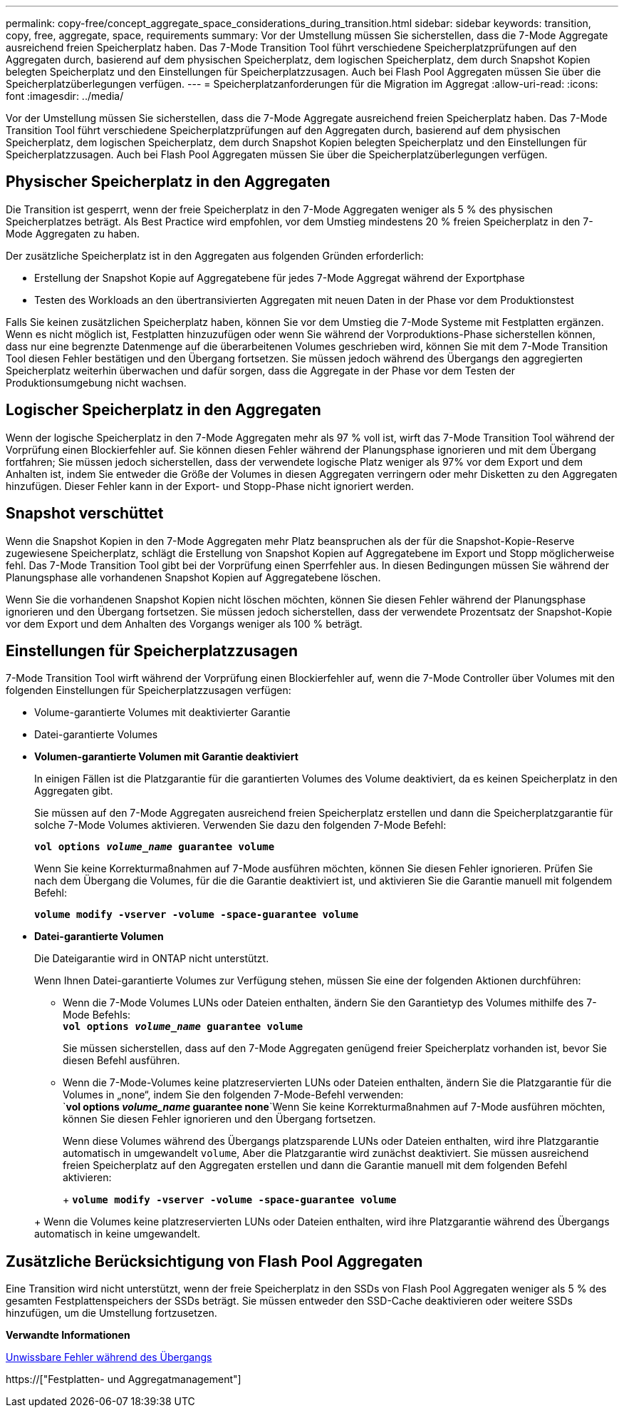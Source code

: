 ---
permalink: copy-free/concept_aggregate_space_considerations_during_transition.html 
sidebar: sidebar 
keywords: transition, copy, free, aggregate, space, requirements 
summary: Vor der Umstellung müssen Sie sicherstellen, dass die 7-Mode Aggregate ausreichend freien Speicherplatz haben. Das 7-Mode Transition Tool führt verschiedene Speicherplatzprüfungen auf den Aggregaten durch, basierend auf dem physischen Speicherplatz, dem logischen Speicherplatz, dem durch Snapshot Kopien belegten Speicherplatz und den Einstellungen für Speicherplatzzusagen. Auch bei Flash Pool Aggregaten müssen Sie über die Speicherplatzüberlegungen verfügen. 
---
= Speicherplatzanforderungen für die Migration im Aggregat
:allow-uri-read: 
:icons: font
:imagesdir: ../media/


[role="lead"]
Vor der Umstellung müssen Sie sicherstellen, dass die 7-Mode Aggregate ausreichend freien Speicherplatz haben. Das 7-Mode Transition Tool führt verschiedene Speicherplatzprüfungen auf den Aggregaten durch, basierend auf dem physischen Speicherplatz, dem logischen Speicherplatz, dem durch Snapshot Kopien belegten Speicherplatz und den Einstellungen für Speicherplatzzusagen. Auch bei Flash Pool Aggregaten müssen Sie über die Speicherplatzüberlegungen verfügen.



== Physischer Speicherplatz in den Aggregaten

Die Transition ist gesperrt, wenn der freie Speicherplatz in den 7-Mode Aggregaten weniger als 5 % des physischen Speicherplatzes beträgt. Als Best Practice wird empfohlen, vor dem Umstieg mindestens 20 % freien Speicherplatz in den 7-Mode Aggregaten zu haben.

Der zusätzliche Speicherplatz ist in den Aggregaten aus folgenden Gründen erforderlich:

* Erstellung der Snapshot Kopie auf Aggregatebene für jedes 7-Mode Aggregat während der Exportphase
* Testen des Workloads an den übertransivierten Aggregaten mit neuen Daten in der Phase vor dem Produktionstest


Falls Sie keinen zusätzlichen Speicherplatz haben, können Sie vor dem Umstieg die 7-Mode Systeme mit Festplatten ergänzen. Wenn es nicht möglich ist, Festplatten hinzuzufügen oder wenn Sie während der Vorproduktions-Phase sicherstellen können, dass nur eine begrenzte Datenmenge auf die überarbeitenen Volumes geschrieben wird, können Sie mit dem 7-Mode Transition Tool diesen Fehler bestätigen und den Übergang fortsetzen. Sie müssen jedoch während des Übergangs den aggregierten Speicherplatz weiterhin überwachen und dafür sorgen, dass die Aggregate in der Phase vor dem Testen der Produktionsumgebung nicht wachsen.



== Logischer Speicherplatz in den Aggregaten

Wenn der logische Speicherplatz in den 7-Mode Aggregaten mehr als 97 % voll ist, wirft das 7-Mode Transition Tool während der Vorprüfung einen Blockierfehler auf. Sie können diesen Fehler während der Planungsphase ignorieren und mit dem Übergang fortfahren; Sie müssen jedoch sicherstellen, dass der verwendete logische Platz weniger als 97% vor dem Export und dem Anhalten ist, indem Sie entweder die Größe der Volumes in diesen Aggregaten verringern oder mehr Disketten zu den Aggregaten hinzufügen. Dieser Fehler kann in der Export- und Stopp-Phase nicht ignoriert werden.



== Snapshot verschüttet

Wenn die Snapshot Kopien in den 7-Mode Aggregaten mehr Platz beanspruchen als der für die Snapshot-Kopie-Reserve zugewiesene Speicherplatz, schlägt die Erstellung von Snapshot Kopien auf Aggregatebene im Export und Stopp möglicherweise fehl. Das 7-Mode Transition Tool gibt bei der Vorprüfung einen Sperrfehler aus. In diesen Bedingungen müssen Sie während der Planungsphase alle vorhandenen Snapshot Kopien auf Aggregatebene löschen.

Wenn Sie die vorhandenen Snapshot Kopien nicht löschen möchten, können Sie diesen Fehler während der Planungsphase ignorieren und den Übergang fortsetzen. Sie müssen jedoch sicherstellen, dass der verwendete Prozentsatz der Snapshot-Kopie vor dem Export und dem Anhalten des Vorgangs weniger als 100 % beträgt.



== Einstellungen für Speicherplatzzusagen

7-Mode Transition Tool wirft während der Vorprüfung einen Blockierfehler auf, wenn die 7-Mode Controller über Volumes mit den folgenden Einstellungen für Speicherplatzzusagen verfügen:

* Volume-garantierte Volumes mit deaktivierter Garantie
* Datei-garantierte Volumes
* *Volumen-garantierte Volumen mit Garantie deaktiviert*
+
In einigen Fällen ist die Platzgarantie für die garantierten Volumes des Volume deaktiviert, da es keinen Speicherplatz in den Aggregaten gibt.

+
Sie müssen auf den 7-Mode Aggregaten ausreichend freien Speicherplatz erstellen und dann die Speicherplatzgarantie für solche 7-Mode Volumes aktivieren. Verwenden Sie dazu den folgenden 7-Mode Befehl:

+
`*vol options _volume_name_ guarantee volume*`

+
Wenn Sie keine Korrekturmaßnahmen auf 7-Mode ausführen möchten, können Sie diesen Fehler ignorieren. Prüfen Sie nach dem Übergang die Volumes, für die die Garantie deaktiviert ist, und aktivieren Sie die Garantie manuell mit folgendem Befehl:

+
`*volume modify -vserver -volume -space-guarantee volume*`

* *Datei-garantierte Volumen*
+
Die Dateigarantie wird in ONTAP nicht unterstützt.

+
Wenn Ihnen Datei-garantierte Volumes zur Verfügung stehen, müssen Sie eine der folgenden Aktionen durchführen:

+
** Wenn die 7-Mode Volumes LUNs oder Dateien enthalten, ändern Sie den Garantietyp des Volumes mithilfe des 7-Mode Befehls: +
`*vol options _volume_name_ guarantee volume*`
+
Sie müssen sicherstellen, dass auf den 7-Mode Aggregaten genügend freier Speicherplatz vorhanden ist, bevor Sie diesen Befehl ausführen.

** Wenn die 7-Mode-Volumes keine platzreservierten LUNs oder Dateien enthalten, ändern Sie die Platzgarantie für die Volumes in „none“, indem Sie den folgenden 7-Mode-Befehl verwenden: +
`*vol options _volume_name_ guarantee none*`Wenn Sie keine Korrekturmaßnahmen auf 7-Mode ausführen möchten, können Sie diesen Fehler ignorieren und den Übergang fortsetzen.


+
Wenn diese Volumes während des Übergangs platzsparende LUNs oder Dateien enthalten, wird ihre Platzgarantie automatisch in umgewandelt `volume`, Aber die Platzgarantie wird zunächst deaktiviert. Sie müssen ausreichend freien Speicherplatz auf den Aggregaten erstellen und dann die Garantie manuell mit dem folgenden Befehl aktivieren:

+
+
`*volume modify -vserver -volume -space-guarantee volume*`

+
+ Wenn die Volumes keine platzreservierten LUNs oder Dateien enthalten, wird ihre Platzgarantie während des Übergangs automatisch in keine umgewandelt.





== Zusätzliche Berücksichtigung von Flash Pool Aggregaten

Eine Transition wird nicht unterstützt, wenn der freie Speicherplatz in den SSDs von Flash Pool Aggregaten weniger als 5 % des gesamten Festplattenspeichers der SSDs beträgt. Sie müssen entweder den SSD-Cache deaktivieren oder weitere SSDs hinzufügen, um die Umstellung fortzusetzen.

*Verwandte Informationen*

xref:reference_ignorable_errors_during_transition.adoc[Unwissbare Fehler während des Übergangs]

https://["Festplatten- und Aggregatmanagement"]
